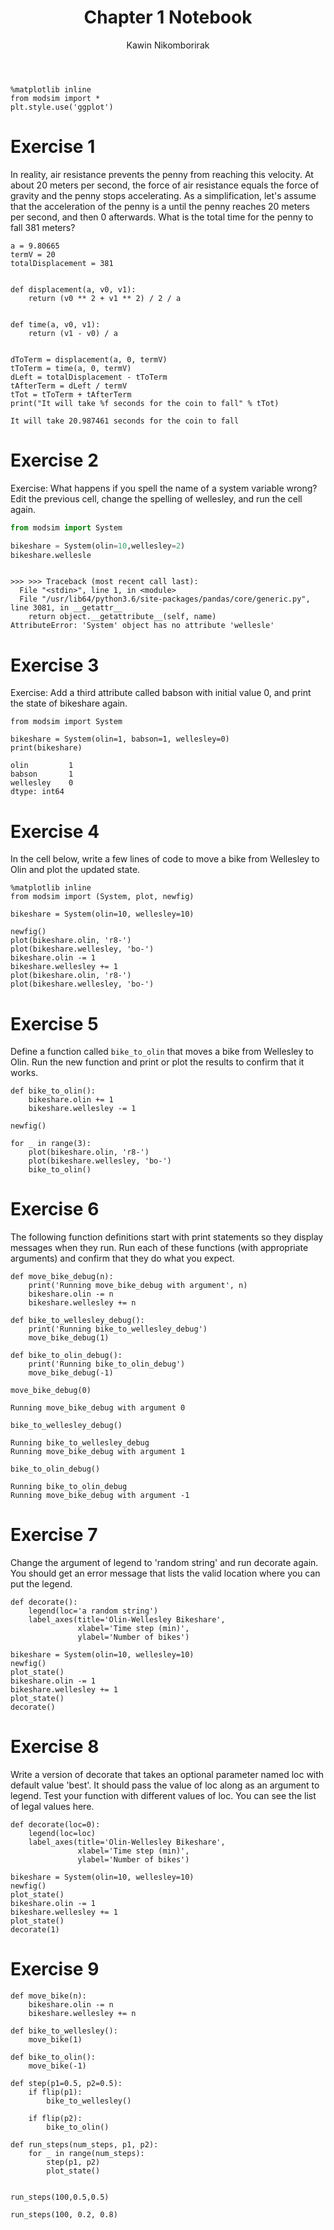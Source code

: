 #+title: Chapter 1 Notebook
#+author: Kawin Nikomborirak
#+latex_header: \usepackage[margin=1in]{geometry}
#+options: toc:nil num:nil

#+BEGIN_SRC ipython :session
  %matplotlib inline
  from modsim import *
  plt.style.use('ggplot')
#+END_SRC

#+RESULTS:

* Exercise 1
In reality, air resistance prevents the penny from reaching this velocity.
At about 20 meters per second, the force of air resistance equals the force of gravity and the penny stops accelerating.
As a simplification, let's assume that the acceleration of the penny is a until the penny reaches 20 meters per second, and then 0 afterwards.
What is the total time for the penny to fall 381 meters?

#+BEGIN_SRC ipython :session :results output :exports both
  a = 9.80665
  termV = 20
  totalDisplacement = 381


  def displacement(a, v0, v1):
      return (v0 ** 2 + v1 ** 2) / 2 / a


  def time(a, v0, v1):
      return (v1 - v0) / a


  dToTerm = displacement(a, 0, termV)
  tToTerm = time(a, 0, termV)
  dLeft = totalDisplacement - tToTerm
  tAfterTerm = dLeft / termV
  tTot = tToTerm + tAfterTerm
  print("It will take %f seconds for the coin to fall" % tTot)
#+END_SRC

#+RESULTS:
: It will take 20.987461 seconds for the coin to fall

* Exercise 2
Exercise: What happens if you spell the name of a system variable wrong?
Edit the previous cell, change the spelling of wellesley, and run the cell again.

#+BEGIN_SRC python :session :results output :exports both
  from modsim import System

  bikeshare = System(olin=10,wellesley=2)
  bikeshare.wellesle
#+END_SRC

#+RESULTS:
: 
: >>> >>> Traceback (most recent call last):
:   File "<stdin>", line 1, in <module>
:   File "/usr/lib64/python3.6/site-packages/pandas/core/generic.py", line 3081, in __getattr__
:     return object.__getattribute__(self, name)
: AttributeError: 'System' object has no attribute 'wellesle'

* Exercise 3
Exercise: Add a third attribute called babson with initial value 0, and print the state of bikeshare again.

#+BEGIN_SRC ipython :session :results output :exports both
  from modsim import System

  bikeshare = System(olin=1, babson=1, wellesley=0)
  print(bikeshare)
#+END_SRC

#+RESULTS:
: olin         1
: babson       1
: wellesley    0
: dtype: int64

* Exercise 4
In the cell below, write a few lines of code to move a bike from Wellesley to Olin and plot the updated state.

#+BEGIN_SRC ipython :session :exports both :file chap01fig/plot.png :results raw drawer
  %matplotlib inline
  from modsim import (System, plot, newfig)

  bikeshare = System(olin=10, wellesley=10)

  newfig()
  plot(bikeshare.olin, 'r8-')
  plot(bikeshare.wellesley, 'bo-')
  bikeshare.olin -= 1
  bikeshare.wellesley += 1
  plot(bikeshare.olin, 'r8-')
  plot(bikeshare.wellesley, 'bo-')
#+END_SRC

#+RESULTS:
:RESULTS:
[[file:chap01fig/plot.png]]
:END:

* Exercise 5
Define a function called =bike_to_olin= that moves a bike from Wellesley to Olin.
Run the new function and print or plot the results to confirm that it works.

#+BEGIN_SRC ipython :session :file chap01fig/bike_to_olin.png :results raw drawer :exports both
  def bike_to_olin():
      bikeshare.olin += 1
      bikeshare.wellesley -= 1

  newfig()

  for _ in range(3):
      plot(bikeshare.olin, 'r8-')
      plot(bikeshare.wellesley, 'bo-')
      bike_to_olin()
#+END_SRC

#+RESULTS:
:RESULTS:
[[file:chap01fig/bike_to_olin.png]]
:END:

* Exercise 6
The following function definitions start with print statements so they display messages when they run.
Run each of these functions (with appropriate arguments) and confirm that they do what you expect.

#+BEGIN_SRC ipython :session
def move_bike_debug(n):
    print('Running move_bike_debug with argument', n)
    bikeshare.olin -= n
    bikeshare.wellesley += n
    
def bike_to_wellesley_debug():
    print('Running bike_to_wellesley_debug')
    move_bike_debug(1)
    
def bike_to_olin_debug():
    print('Running bike_to_olin_debug')
    move_bike_debug(-1)
#+END_SRC

#+RESULTS:

#+BEGIN_SRC ipython :session :results output :exports both
  move_bike_debug(0)
#+END_SRC

#+RESULTS:
: Running move_bike_debug with argument 0

#+BEGIN_SRC ipython :session :results output :exports both
  bike_to_wellesley_debug()
#+END_SRC

#+RESULTS:
: Running bike_to_wellesley_debug
: Running move_bike_debug with argument 1

#+BEGIN_SRC ipython :session :results output :exports both
  bike_to_olin_debug()
#+END_SRC

#+RESULTS:
: Running bike_to_olin_debug
: Running move_bike_debug with argument -1

* Exercise 7
Change the argument of legend to 'random string' and run decorate again.
You should get an error message that lists the valid location where you can put the legend.

#+BEGIN_SRC ipython :session
  def decorate():
      legend(loc='a random string')
      label_axes(title='Olin-Wellesley Bikeshare',
                 xlabel='Time step (min)',
                 ylabel='Number of bikes')
#+END_SRC

#+RESULTS:

#+BEGIN_SRC ipython :session :file chap01fig/dec.png :results raw drawer :exports both
  bikeshare = System(olin=10, wellesley=10)
  newfig()
  plot_state()
  bikeshare.olin -= 1
  bikeshare.wellesley += 1
  plot_state()
  decorate()
#+END_SRC

#+RESULTS:
:RESULTS:
[[file:chap01fig/dec.png]]
:END:

* Exercise 8
Write a version of decorate that takes an optional parameter named loc with default value 'best'.
It should pass the value of loc along as an argument to legend.
Test your function with different values of loc.
You can see the list of legal values here.

#+BEGIN_SRC ipython :session
  def decorate(loc=0):
      legend(loc=loc)
      label_axes(title='Olin-Wellesley Bikeshare',
                 xlabel='Time step (min)',
                 ylabel='Number of bikes')
#+END_SRC

#+RESULTS:

#+BEGIN_SRC ipython :session :file chap01fig/decloc.png :results raw drawer :exports both
  bikeshare = System(olin=10, wellesley=10)
  newfig()
  plot_state()
  bikeshare.olin -= 1
  bikeshare.wellesley += 1
  plot_state()
  decorate(1)
#+END_SRC

#+RESULTS:
:RESULTS:
[[file:chap01fig/decloc.png]]
:END:

* Exercise 9

#+BEGIN_SRC ipython :session
  def move_bike(n):
      bikeshare.olin -= n
      bikeshare.wellesley += n

  def bike_to_wellesley():
      move_bike(1)
    
  def bike_to_olin():
      move_bike(-1)

  def step(p1=0.5, p2=0.5):
      if flip(p1):
          bike_to_wellesley()
  
      if flip(p2):
          bike_to_olin()
#+END_SRC

#+RESULTS:

#+BEGIN_SRC ipython :session
  def run_steps(num_steps, p1, p2):
      for _ in range(num_steps):
          step(p1, p2)
          plot_state()

#+END_SRC

#+RESULTS:

#+BEGIN_SRC ipython :session :file chap01fig/run_steps1.png :results raw drawer :exports both
  run_steps(100,0.5,0.5)
#+END_SRC

#+RESULTS:
:RESULTS:
[[file:chap01fig/run_steps1.png]]
:END:

#+BEGIN_SRC ipython :session :file chap01fig/run_steps2.png :results raw drawer :exports both
  run_steps(100, 0.2, 0.8)
#+END_SRC

#+RESULTS:
:RESULTS:
[[file:chap01fig/run_steps2.png]]
:END:
